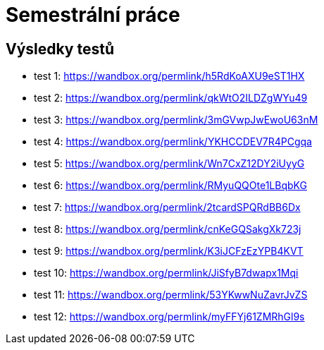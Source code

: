 = Semestrální práce

== Výsledky testů
    - test 1: https://wandbox.org/permlink/h5RdKoAXU9eST1HX
    - test 2: https://wandbox.org/permlink/qkWtO2ILDZgWYu49
    - test 3: https://wandbox.org/permlink/3mGVwpJwEwoU63nM
    - test 4: https://wandbox.org/permlink/YKHCCDEV7R4PCgqa
    - test 5: https://wandbox.org/permlink/Wn7CxZ12DY2iUyyG
    - test 6: https://wandbox.org/permlink/RMyuQQOte1LBqbKG
    - test 7: https://wandbox.org/permlink/2tcardSPQRdBB6Dx
    - test 8: https://wandbox.org/permlink/cnKeGQSakgXk723j
    - test 9: https://wandbox.org/permlink/K3iJCFzEzYPB4KVT
    - test 10: https://wandbox.org/permlink/JiSfyB7dwapx1Mqi
    - test 11: https://wandbox.org/permlink/53YKwwNuZavrJvZS
    - test 12: https://wandbox.org/permlink/myFFYj61ZMRhGl9s